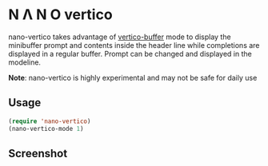 * N Λ N O vertico

nano-vertico takes advantage of [[https://github.com/minad/vertico][vertico-buffer]] mode to display the
minibuffer prompt and contents inside the header line while
completions are displayed in a regular buffer. Prompt can be changed and displayed in the modeline.

*Note*: nano-vertico is highly experimental and may not be safe for daily use

** Usage

#+begin_src emacs-lisp
(require 'nano-vertico)
(nano-vertico-mode 1)
#+end_src

** Screenshot

[[file:nano-vertico.png]]

